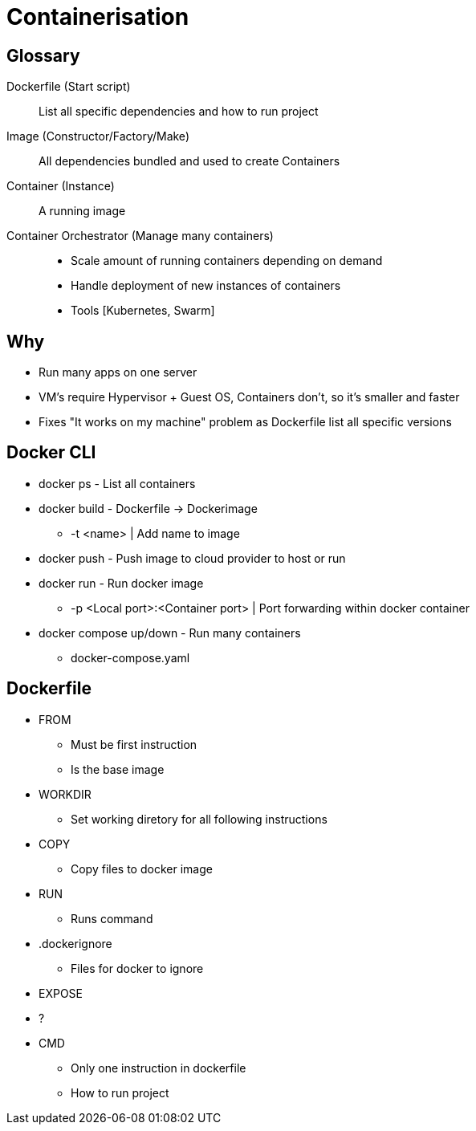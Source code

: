 = Containerisation

== Glossary
Dockerfile (Start script)::
List all specific dependencies and how to run project

Image (Constructor/Factory/Make)::
All dependencies bundled and used to create Containers

Container (Instance)::
A running image

Container Orchestrator (Manage many containers)::
* Scale amount of running containers depending on demand
* Handle deployment of new instances of containers
* Tools [Kubernetes, Swarm]

== Why
* Run many apps on one server
* VM's require Hypervisor + Guest OS, Containers don't, so it's smaller and faster
* Fixes "It works on my machine" problem as Dockerfile list all specific versions

== Docker CLI
* docker ps - List all containers
* docker build - Dockerfile -> Dockerimage
** -t <name> | Add name to image
* docker push - Push image to cloud provider to host or run
* docker run - Run docker image
** -p <Local port>:<Container port> | Port forwarding within docker container
* docker compose up/down - Run many containers
** docker-compose.yaml

== Dockerfile
* FROM
** Must be first instruction
** Is the base image
* WORKDIR
** Set working diretory for all following instructions
* COPY
** Copy files to docker image
* RUN
** Runs command
* .dockerignore
** Files for docker to ignore
* EXPOSE
* ?
* CMD
** Only one instruction in dockerfile
** How to run project
